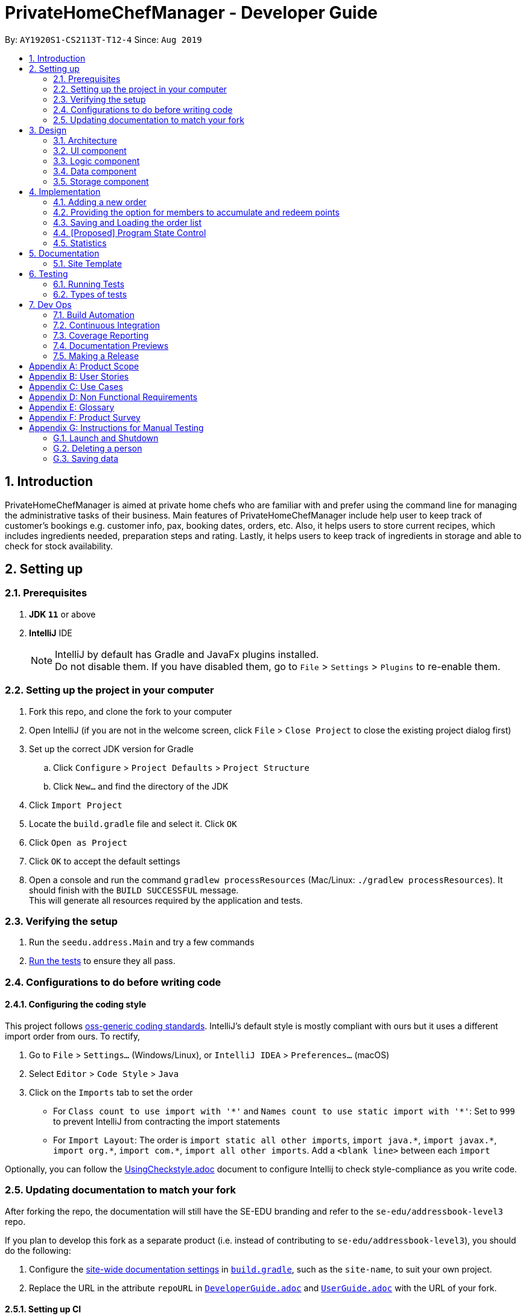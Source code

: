 = PrivateHomeChefManager - Developer Guide
:site-section: DeveloperGuide
:toc:
:toc-title:
:toc-placement: preamble
:sectnums:
:imagesDir: images
:stylesDir: stylesheets
:xrefstyle: full
ifdef::env-github[]
:tip-caption: :bulb:
:note-caption: :information_source:
:warning-caption: :warning:
endif::[]
:repoURL: https://github.com/AY1920S1-CS2113T-T12-4/main

By: `AY1920S1-CS2113T-T12-4`      Since: `Aug 2019`

== Introduction
PrivateHomeChefManager is aimed at private home chefs who are familiar with and prefer using the command line for managing the administrative tasks of their business. Main features of PrivateHomeChefManager include help user to keep track of customer’s bookings e.g. customer info, pax, booking dates, orders, etc. Also, it helps users to store current recipes, which includes ingredients needed, preparation steps and rating. Lastly, it helps users to keep track of ingredients in storage and able to check for stock availability.

== Setting up

=== Prerequisites

. *JDK `11`* or above
. *IntelliJ* IDE
+
[NOTE]
IntelliJ by default has Gradle and JavaFx plugins installed. +
Do not disable them. If you have disabled them, go to `File` > `Settings` > `Plugins` to re-enable them.

=== Setting up the project in your computer

. Fork this repo, and clone the fork to your computer
. Open IntelliJ (if you are not in the welcome screen, click `File` > `Close Project` to close the existing project dialog first)
. Set up the correct JDK version for Gradle
.. Click `Configure` > `Project Defaults` > `Project Structure`
.. Click `New...` and find the directory of the JDK
. Click `Import Project`
. Locate the `build.gradle` file and select it. Click `OK`
. Click `Open as Project`
. Click `OK` to accept the default settings
. Open a console and run the command `gradlew processResources` (Mac/Linux: `./gradlew processResources`). It should finish with the `BUILD SUCCESSFUL` message. +
This will generate all resources required by the application and tests.

=== Verifying the setup

. Run the `seedu.address.Main` and try a few commands
. <<Testing#,Run the tests>> to ensure they all pass.

=== Configurations to do before writing code

==== Configuring the coding style

This project follows https://github.com/oss-generic/process/blob/master/docs/CodingStandards.adoc[oss-generic coding standards]. IntelliJ's default style is mostly compliant with ours but it uses a different import order from ours. To rectify,

. Go to `File` > `Settings...` (Windows/Linux), or `IntelliJ IDEA` > `Preferences...` (macOS)
. Select `Editor` > `Code Style` > `Java`
. Click on the `Imports` tab to set the order

* For `Class count to use import with '\*'` and `Names count to use static import with '*'`: Set to `999` to prevent IntelliJ from contracting the import statements
* For `Import Layout`: The order is `import static all other imports`, `import java.\*`, `import javax.*`, `import org.\*`, `import com.*`, `import all other imports`. Add a `<blank line>` between each `import`

Optionally, you can follow the <<UsingCheckstyle#, UsingCheckstyle.adoc>> document to configure Intellij to check style-compliance as you write code.

=== Updating documentation to match your fork

After forking the repo, the documentation will still have the SE-EDU branding and refer to the `se-edu/addressbook-level3` repo.

If you plan to develop this fork as a separate product (i.e. instead of contributing to `se-edu/addressbook-level3`), you should do the following:

. Configure the <<Documentation#Docs-SiteWideDocSettings, site-wide documentation settings>> in link:{repoURL}/build.gradle[`build.gradle`], such as the `site-name`, to suit your own project.

. Replace the URL in the attribute `repoURL` in link:{repoURL}/docs/DeveloperGuide.adoc[`DeveloperGuide.adoc`] and link:{repoURL}/docs/UserGuide.adoc[`UserGuide.adoc`] with the URL of your fork.

==== Setting up CI

Set up Travis to perform Continuous Integration (CI) for your fork. See <<UsingTravis#, UsingTravis.adoc>> to learn how to set it up.

After setting up Travis, you can optionally set up coverage reporting for your team fork (see <<UsingCoveralls#, UsingCoveralls.adoc>>).

[NOTE]
Coverage reporting could be useful for a team repository that hosts the final version but it is not that useful for your personal fork.

Optionally, you can set up AppVeyor as a second CI (see <<UsingAppVeyor#, UsingAppVeyor.adoc>>).

[NOTE]
Having both Travis and AppVeyor ensures your App works on both Unix-based platforms and Windows-based platforms (Travis is Unix-based and AppVeyor is Windows-based)

==== Getting started with coding

When you are ready to start coding, we recommend that you get some sense of the overall design by reading about <<DeveloperGuide#Design-Architecture, AddressBook's architecture>>.

[[Design-Architecture]]
== Design
// tag::architecture[]

=== Architecture

// end::architecture[]

=== UI component

=== Logic component

=== Data component

=== Storage component

== Implementation

=== Adding a new order

=== Providing the option for members to accumulate and redeem points

=== Saving and Loading the order list

=== [Proposed] Program State Control

=== Statistics

== Documentation

=== Site Template

== Testing

=== Running Tests

=== Types of tests

== Dev Ops

=== Build Automation

=== Continuous Integration

We use https://travis-ci.org/[Travis CI] and https://www.appveyor.com/[AppVeyor] to perform _Continuous Integration_ on our projects. See <<UsingTravis#, UsingTravis.adoc>> and <<UsingAppVeyor#, UsingAppVeyor.adoc>> for more details.

=== Coverage Reporting

We use https://coveralls.io/[Coveralls] to track the code coverage of our projects. See <<UsingCoveralls#, UsingCoveralls.adoc>> for more details.

=== Documentation Previews
When a pull request has changes to asciidoc files, you can use https://www.netlify.com/[Netlify] to see a preview of how the HTML version of those asciidoc files will look like when the pull request is merged. See <<UsingNetlify#, UsingNetlify.adoc>> for more details.

=== Making a Release

Here are the steps to create a new release.

.  Update the version number in link:{repoURL}/src/main/java/seedu/address/MainApp.java[`MainApp.java`].
.  Generate a JAR file <<UsingGradle#creating-the-jar-file, using Gradle>>.
.  Tag the repo with the version number. e.g. `v0.1`
.  https://help.github.com/articles/creating-releases/[Create a new release using GitHub] and upload the JAR file you created.

[appendix]
== Product Scope

*Target user profile*:

* IT savvy private home chef

* has a need to manage numerous bookings, recipes, list of inventory
* the list gets constantly updated (add & delete bookings in real time)
* prefers typing over mouse/handwritten
* can type fast
* enjoys using CLI software

*Value proposition*: manage bookings, recipes, and inventory using a list faster than a typical handwritten book/GUI driven app

[appendix]
== User Stories

Priorities: High (must have) - `* * \*`, Medium (nice to have) - `* \*`, Low (unlikely to have) - `*`

[width="59%",cols="22%,<23%,<25%,<30%",options="header",]
|=======================================================================
|Priority |As a ... |I want to ... |So that I can...
|`* * *` |Private home chef |check for the availability of a specific date & time in booking list |confirm a new customer’s booking, and add to the booking list

|`* * *` |Private home chef |view all existing bookings showing the details (e.g date, number of pax, name, contact number, orders) |know the available dates and periods (lunch/dinner)

|`* * *` |Forgetful private home chef |add new recipes to a list to save all my recipes |refer to the recipe when needed

|`* * *` |Private home chef |delete recipes that are not able to implement |have a list of successful recipes

|`* * *` |Private home chef |archive the steps and ingredients needed for my recipe |keep track of the relevant info of the dish. (write down the different steps)

|`* * *` |Private home chef |view a specific list of recipe ingredients |know the required ingredients for that particular recipe

|`* * *` |Private home chef |delete a recipe ingredient in the list |improve my recipe

|`* * *` |Private home chef |make changes to the archived recipe |make improvements to the recipe (edit the different steps)

|`* * *` |Private home chef |check for stock availability in my inventory list based on the orders |know if top-up of ingredients is necessary

|`* * *` |Private home chef |know the rating and review of my recipes based on customers’ feedback |sort recipes based on its popularity

|`* *` |Private home chef |view specific booking when searched with customer name |quickly finds out the details of a customer’s booking when requested

|`* *` |Private home chef |sort the recipe based on its price |help customer to choose the orders that fits their budget

|`* *` |Private home chef |sort recipe by the amount of time to prepare the dish |know the time needed to prepare for the dining

|`* *` |Private home chef |sort recipe into different types(baking, steam, fried, chinese food, etc) |cater to the different ethnic groups

|`* *` |Private home chef |know the exact amount of ingredients that I have to top up based on stock availability |prepare for my upcoming reservation

|`* *` |Private home chef |keep a list of new ideas for the recipe |refer to them in the future (listing the ideas)

|`* *` |Private home chef |calculate the calories that my customers are eating |be informed about their health status

|`* *` |Private home chef |block out recipes that a specific customer may be allergic to |do not accidentally make that recipe

|`*` |Private home chef |know the dining preference of my customer [too vague] |decide on the specific recipes to fit the theme

|`*` |Customer-oriented private home chef |know the special reason for coming to my restaurant(e.g wedding anniversary, birthday celebration etc) |provide the most suitable dishes and theme to my customer [not feasible]

|`*` |Statistically oriented private home chef |keep track of all sales made in a year |foresee the peak/non-peak season of the year
|=======================================================================

[appendix]
== Use Cases

(For all use cases below, the System is the PrivateHomeChefManager and the Actor is the private home chef, unless specified otherwise)

[discrete]
=== Use case: Check for available dining dates

Pre-condition: A list of booked dates and timings.

*Main Success Scenario (MSS)*

1. Chef types in the command to check bookings.
2. System prompts to enter date.
3. Chef enters a date.
4. System checks if there are any duplicate dates in the current booking.
5. There are no duplicate dates in current booking list. System requests for booking details.
6. Chef inputs (name / order / pax / contact number).
7. System confirms the booking. Request for any allergies of customers.
8. Chef inputs allergy (if any).
9. System shows full details of the booking made.
+
Use case ends.

*Extensions*

[none]
* 5a. There are duplicate dates.
+
[none]
** 5a.1 System prompts an error stating duplicate of dates.
+
5a.2 System suggests the available dates.
+
Use case resumes at step 3.

[none]
* 7a. System detects an error in booking details.
+
[none]
** 7a.1 System prompts to request input of details again in the proper format.
+
7a.2 Chef inputs the details again
+
Use case resumes at step 7.

[discrete]
=== Use case: Add new recipes into list

Pre-condition: A list of current recipes

*Main Success Scenario (MSS)*

1. Chef types in command to add a new recipe.
2. System prompts for name of dish.
3. Chef types in the name of dish.
4. System checks if there are any duplicate dates in the current booking.
5. There are no duplicates of dish name, system prompts for ingredients required and preparation steps.
6. System confirms with the newly added recipe.
+
Use case ends.

*Extensions*

[none]
* 5a. Duplicate name of dish is found in the recipe list.
+
[none]
** 5a.1. System prompts an error stating duplicate of recipes.
+
Use case resumes at step 2.

[discrete]
=== Use case: Delete current recipes in list

Pre-condition: A list of current recipes

*Main Success Scenario (MSS)*

1. Chef types in command to delete a current recipe.
2. System prompts for name of dish.
3. Chef types in the name of dish.
4. System confirms the deletion of the recipe.
+
Use case ends.

*Extensions*

[none]
* 4a. No such recipe is found in the recipe list.

[none]
** 4a.1. System prompts an error stating that only recipes in the list can be deleted.
+
4a.2. Systems prompts chef to re-input the recipe to be deleted.
+
Use case resumes at step 2.

[discrete]
=== Use case: Edit current recipes in list

Pre-condition: A list of current recipes

*Main Success Scenario (MSS)*

1. Chef types in command to edit a current recipe.
2. System prompts for name of dish.
3. Chef types in the name of dish.
4. Chef edits the specific parts of the recipe. (steps / ingredients required / feedback / rating)
5. System confirms the edit.
+
Use case ends.

*Extensions*

[none]
* 3a. No such recipe is found in the recipe list.
+
[none]
**3a.1. System prompts an error stating that only recipes in the list can be edited.
+
3a.2. Systems prompts chef to re-input the recipe to be edited.
+
Use case resumes at step 2.

[discrete]
=== Use case: Check for stock availability for a specific booking

Pre-condition: list of booking details (orders, date)

*Main Success Scenario (MSS)*

1. Chef types in the command to check for stock availability.
2. System displays the list of current bookings.
3. System prompts to enter specific booking from the list.
4. Chef enters the booking number to be checked.
5. System shows the list of ingredients and the respective amount needed to be purchased for that specific booking(all orders).
+
Use case ends.

*Extensions*

[none]
* 3a. Chef enters an invalid booking number.

[none]
** 3a.1 System prompts user to re-input the booking number.
+
Use case resumes at step 4.

[appendix]
== Non Functional Requirements

[appendix]
== Glossary

[[recipe]] Recipe::
Contains the name of dish, ingredients required and preparation steps.

[[booking]] Booking::
Contains the details of the customer, such as name, contact number, number of pax, date of visit, and dishes orders.

[[inventory]] Inventory::
Consist of the amount and type of raw ingredients required for making dishes.

[appendix]
== Product Survey

[appendix]
== Instructions for Manual Testing

=== Launch and Shutdown

=== Deleting a person

=== Saving data
